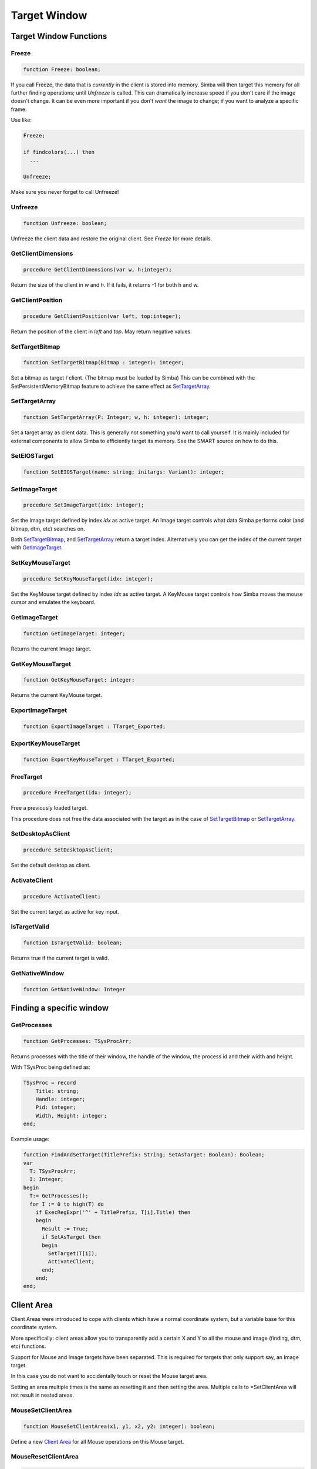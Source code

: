 .. _scriptref-window:

Target Window
=============

Target Window Functions
-----------------------

Freeze
~~~~~~

.. code-block:: pascal

    function Freeze: boolean;


If you call Freeze, the data that is *currently* in the client
is stored into memory. Simba will then target this memory for all further
finding operations; until *Unfreeze* is called. This can dramatically increase
speed if you don't care if the image doesn't change. It can be even more
important if you don't *want* the image to change; if you want to analyze a
specific frame.

Use like:

.. code-block:: pascal

    Freeze;

    if findcolors(...) then
      ...

    Unfreeze;

Make sure you never forget to call Unfreeze!

Unfreeze
~~~~~~~~

.. code-block:: pascal

    function Unfreeze: boolean;

Unfreeze the client data and restore the original client. See *Freeze* for more
details.

GetClientDimensions
~~~~~~~~~~~~~~~~~~~

.. code-block:: pascal

    procedure GetClientDimensions(var w, h:integer);

Return the size of the client in *w* and *h*.
If it fails, it returns -1 for both h and w.

GetClientPosition
~~~~~~~~~~~~~~~~~

.. code-block:: pascal

    procedure GetClientPosition(var left, top:integer);

Return the position of the client in *left* and *top*.
May return negative values.


SetTargetBitmap
~~~~~~~~~~~~~~~

.. code-block:: pascal

    function SetTargetBitmap(Bitmap : integer): integer;

Set a bitmap as target / client. (The bitmap must be loaded by Simba)
This can be combined with the SetPersistentMemoryBitmap feature to achieve
the same effect as `SetTargetArray`_.


SetTargetArray
~~~~~~~~~~~~~~

.. code-block:: pascal

    function SetTargetArray(P: Integer; w, h: integer): integer;

Set a target array as client data. This is generally not something you'd
want to call yourself. It is mainly included for external components to allow
Simba to efficiently target its memory. See the SMART source on how to do this.


SetEIOSTarget
~~~~~~~~~~~~~

.. code-block:: pascal

    function SetEIOSTarget(name: string; initargs: Variant): integer;


.. _image-target:

SetImageTarget
~~~~~~~~~~~~~~

.. code-block:: pascal

    procedure SetImageTarget(idx: integer);

Set the Image target defined by index *idx* as active target.
An Image target controls what data Simba performs color (and bitmap, dtm, etc)
searches on.

Both `SetTargetBitmap`_, and `SetTargetArray`_ return a target index.
Alternatively you can get the index of the current target with `GetImageTarget`_.


.. _mouse_target:

SetKeyMouseTarget
~~~~~~~~~~~~~~~~~

.. code-block:: pascal

    procedure SetKeyMouseTarget(idx: integer);

Set the KeyMouse target defined by index *idx* as active target.
A KeyMouse target controls how Simba moves the mouse cursor and emulates the
keyboard.

GetImageTarget
~~~~~~~~~~~~~~

.. code-block:: pascal

    function GetImageTarget: integer;

Returns the current Image target.


GetKeyMouseTarget
~~~~~~~~~~~~~~~~~

.. code-block:: pascal

    function GetKeyMouseTarget: integer;

Returns the current KeyMouse target.

ExportImageTarget 
~~~~~~~~~~~~~~~~~~

.. code-block:: pascal

    function ExportImageTarget : TTarget_Exported;


ExportKeyMouseTarget 
~~~~~~~~~~~~~~~~~~~~~

.. code-block:: pascal

    function ExportKeyMouseTarget : TTarget_Exported;


FreeTarget
~~~~~~~~~~

.. code-block:: pascal

    procedure FreeTarget(idx: integer);

Free a previously loaded target.

This procedure does not free the data associated with the target as in the
case of `SetTargetBitmap`_ or `SetTargetArray`_.

SetDesktopAsClient
~~~~~~~~~~~~~~~~~~

.. code-block:: pascal

    procedure SetDesktopAsClient;

Set the default desktop as client.

ActivateClient
~~~~~~~~~~~~~~

.. code-block:: pascal

    procedure ActivateClient;

Set the current target as active for key input.


IsTargetValid
~~~~~~~~~~~~~

.. code-block:: pascal

    function IsTargetValid: boolean;

Returns true if the current target is valid.

GetNativeWindow
~~~~~~~~~~~~~~~

.. code-block:: pascal

    function GetNativeWindow: Integer

Finding a specific window
-------------------------

GetProcesses
~~~~~~~~~~~~

.. code-block:: pascal

    function GetProcesses: TSysProcArr;

Returns processes with the title of their window, the handle of the window, the
process id and their width and height.

With TSysProc being defined as:

.. code-block:: pascal

    TSysProc = record
        Title: string;
        Handle: integer;
        Pid: integer;
        Width, Height: integer;
    end;

Example usage:

.. code-block:: pascal

    function FindAndSetTarget(TitlePrefix: String; SetAsTarget: Boolean): Boolean;
    var
      T: TSysProcArr;
      I: Integer;
    begin
      T:= GetProcesses();
      for I := 0 to high(T) do
        if ExecRegExpr('^' + TitlePrefix, T[i].Title) then
        begin
          Result := True;
          if SetAsTarget then
          begin
            SetTarget(T[i]);
            ActivateClient;
          end;
        end;
    end;

Client Area
-----------

Client Areas were introduced to cope with clients which have a normal
coordinate system, but a variable base for this coordinate system.

More specifically: client areas allow you to transparently add a certain X and Y
to all the mouse and image (finding, dtm, etc) functions.

Support for Mouse and Image targets have been separated. This is required for
targets that only support say, an Image target.

In this case you do not want to accidentally touch or reset the Mouse target
area.

Setting an area multiple times is the same as resetting it and then setting
the area. Multiple calls to \*SetClientArea will not result in nested areas.

MouseSetClientArea
~~~~~~~~~~~~~~~~~~

.. code-block:: pascal

    function MouseSetClientArea(x1, y1, x2, y2: integer): boolean;

Define a new `Client Area`_ for all Mouse operations on this Mouse target.

MouseResetClientArea
~~~~~~~~~~~~~~~~~~~~

.. code-block:: pascal

    procedure MouseResetClientArea;

Reset the `Client Area`_ for the Mouse Target.

ImageSetClientArea
~~~~~~~~~~~~~~~~~~

.. code-block:: pascal

    function ImageSetClientArea(x1, y1, x2, y2: integer): boolean;

Define a new `Client Area`_ for all Image operations on this Image Target.

ImageResetClientArea
~~~~~~~~~~~~~~~~~~~~

.. code-block:: pascal

    procedure ImageResetClientArea;

Reset the `Client Area`_ for the Image Target.

